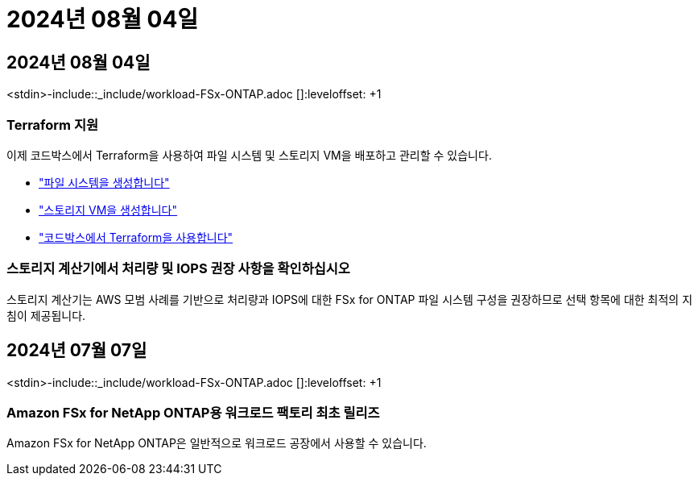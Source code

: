 = 2024년 08월 04일
:allow-uri-read: 




== 2024년 08월 04일

<stdin>-include::_include/workload-FSx-ONTAP.adoc []:leveloffset: +1



=== Terraform 지원

이제 코드박스에서 Terraform을 사용하여 파일 시스템 및 스토리지 VM을 배포하고 관리할 수 있습니다.

* link:create-file-system.html["파일 시스템을 생성합니다"]
* link:create-storage-vm.html["스토리지 VM을 생성합니다"]
* link:https://docs.netapp.com/us-en/workload-setup-admin/use-codebox.html["코드박스에서 Terraform을 사용합니다"^]




=== 스토리지 계산기에서 처리량 및 IOPS 권장 사항을 확인하십시오

스토리지 계산기는 AWS 모범 사례를 기반으로 처리량과 IOPS에 대한 FSx for ONTAP 파일 시스템 구성을 권장하므로 선택 항목에 대한 최적의 지침이 제공됩니다.



== 2024년 07월 07일

<stdin>-include::_include/workload-FSx-ONTAP.adoc []:leveloffset: +1



=== Amazon FSx for NetApp ONTAP용 워크로드 팩토리 최초 릴리즈

Amazon FSx for NetApp ONTAP은 일반적으로 워크로드 공장에서 사용할 수 있습니다.
